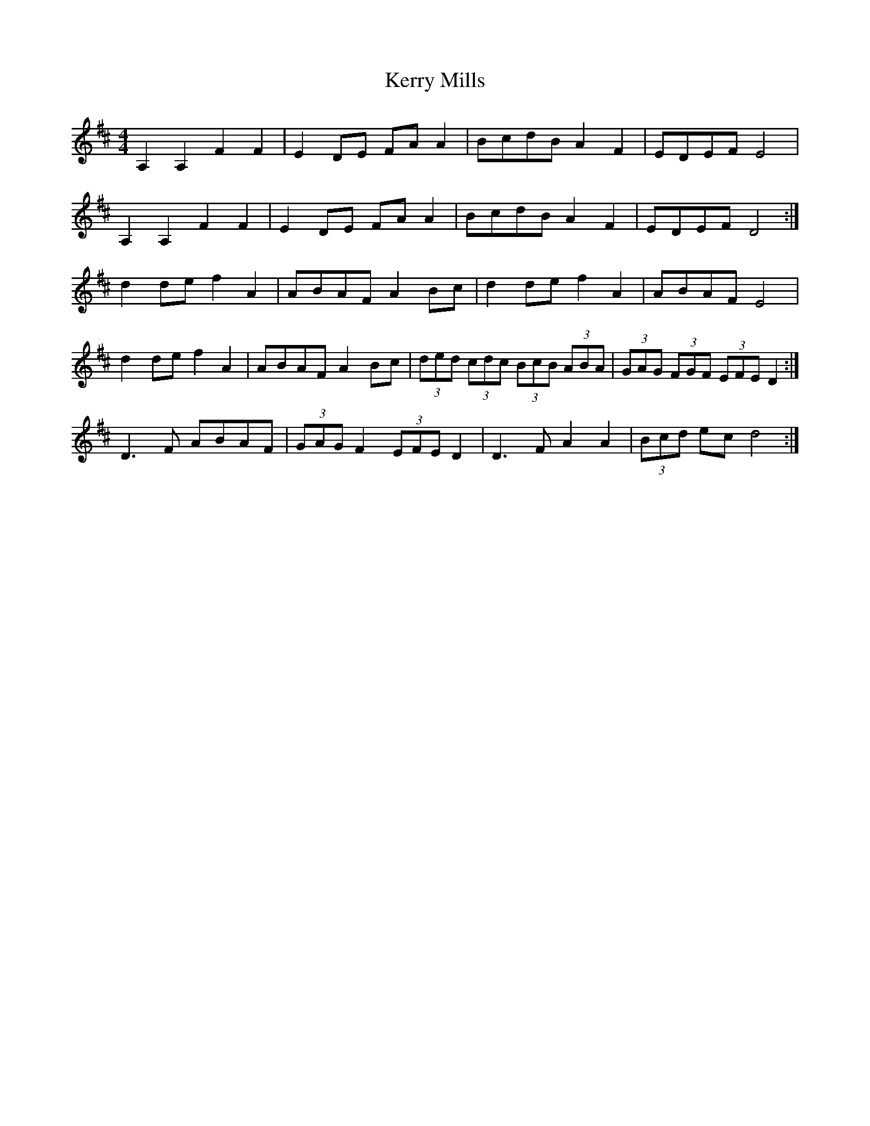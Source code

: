 X: 21370
T: Kerry Mills
R: barndance
M: 4/4
K: Dmajor
A,2 A,2 F2 F2|E2 DE FA A2|BcdB A2 F2|EDEF E4|
A,2 A,2 F2 F2|E2 DE FA A2|BcdB A2 F2|EDEF D4:|
d2 de f2 A2|ABAF A2 Bc|d2 de f2 A2|ABAF E4|
d2 de f2 A2|ABAF A2 Bc|(3 ded (3 cdc (3 BcB (3 ABA|(3 GAG (3 FGF (3EFE D2:|
D3 F ABAF|(3 GAG F2 (3 EFE D2|D3 F A2 A2|(3 Bcd ec d4:|

